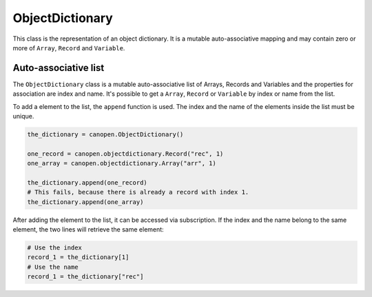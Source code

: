 ObjectDictionary
================

This class is the representation of an object dictionary. It is a mutable auto-associative mapping and may contain zero or more of ``Array``, ``Record`` and ``Variable``.

Auto-associative list
---------------------

The ``ObjectDictionary`` class is a mutable auto-associative list of Arrays, Records and Variables and the properties for association are index and name.
It's possible to get a ``Array``, ``Record`` or ``Variable`` by index or name from the list.

To add a element to the list, the ``append`` function is used. The index and the name of the elements inside the list must be unique.

.. code:: python

	the_dictionary = canopen.ObjectDictionary()
	
	one_record = canopen.objectdictionary.Record("rec", 1)
	one_array = canopen.objectdictionary.Array("arr", 1)
	
	the_dictionary.append(one_record)
	# This fails, because there is already a record with index 1.
	the_dictionary.append(one_array)

After adding the element to the list, it can be accessed via subscription.
If the index and the name belong to the same element, the two lines will retrieve the same element:

.. code:: python

	# Use the index
	record_1 = the_dictionary[1]
	# Use the name
	record_1 = the_dictionary["rec"]
